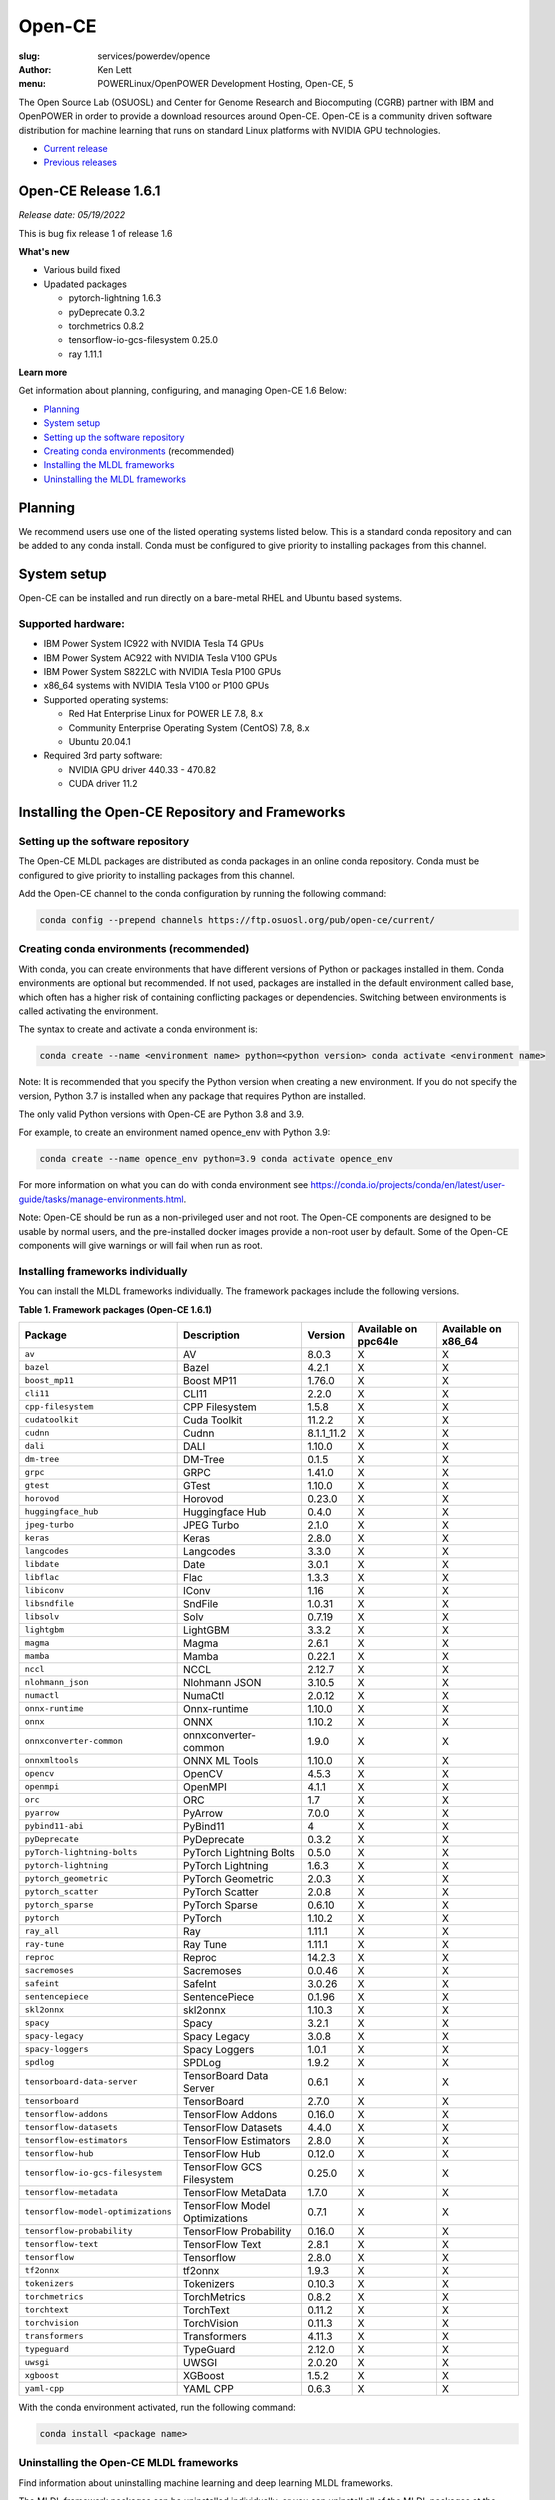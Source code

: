 Open-CE
=======
:slug: services/powerdev/opence
:author: Ken Lett
:menu: POWERLinux/OpenPOWER Development Hosting, Open-CE, 5

The Open Source Lab (OSUOSL) and Center for Genome Research and Biocomputing (CGRB) partner with IBM and OpenPOWER in order to provide a download resources around Open-CE. Open-CE is a community driven software distribution for machine learning that runs on standard Linux platforms with NVIDIA GPU technologies.

- `Current release`_
- `Previous releases`_

.. _Current release:

.. _Release 1.6.1:

Open-CE Release 1.6.1
---------------------

*Release date: 05/19/2022*

This is bug fix release 1 of release 1.6

**What's new**

- Various build fixed
- Upadated packages

  - pytorch-lightning 1.6.3
  - pyDeprecate 0.3.2
  - torchmetrics  0.8.2
  - tensorflow-io-gcs-filesystem  0.25.0
  - ray 1.11.1

**Learn more**

Get information about planning, configuring, and managing Open-CE 1.6 Below:

- `Planning`_
- `System setup`_
- `Setting up the software repository`_
- `Creating conda environments`_ (recommended)
- `Installing the MLDL frameworks`_
- `Uninstalling the MLDL frameworks`_

.. _planning:

Planning
--------

We recommend users use one of the listed operating systems listed below. This is a standard conda repository and can be added to any conda install. Conda must be configured to give priority to installing packages from this channel.

.. _system setup:

System setup
------------

Open-CE can be installed and run directly on a bare-metal RHEL and Ubuntu based systems.

Supported hardware:
^^^^^^^^^^^^^^^^^^^

- IBM Power System IC922 with NVIDIA Tesla T4 GPUs
- IBM Power System AC922 with NVIDIA Tesla V100 GPUs
- IBM Power System S822LC with NVIDIA Tesla P100 GPUs
- x86_64 systems with NVIDIA Tesla V100 or P100 GPUs

- Supported operating systems:

  - Red Hat Enterprise Linux for POWER LE 7.8, 8.x
  - Community Enterprise Operating System (CentOS) 7.8, 8.x
  - Ubuntu 20.04.1

- Required 3rd party software:

  - NVIDIA GPU driver 440.33 - 470.82
  - CUDA driver 11.2

Installing the Open-CE Repository and Frameworks
------------------------------------------------

.. _Setting up the software repository:

Setting up the software repository
^^^^^^^^^^^^^^^^^^^^^^^^^^^^^^^^^^

The Open-CE MLDL packages are distributed as conda packages in an online conda repository. Conda must be configured to give priority to installing packages from this channel.

Add the Open-CE channel to the conda configuration by running the following command:

.. code-block:: bash

  conda config --prepend channels https://ftp.osuosl.org/pub/open-ce/current/

.. _Creating conda environments:

Creating conda environments (recommended)
^^^^^^^^^^^^^^^^^^^^^^^^^^^^^^^^^^^^^^^^^

With conda, you can create environments that have different versions of Python or packages installed in them. Conda environments are optional but recommended. If not used, packages are installed in the default environment called base, which often has a higher risk of containing conflicting packages or dependencies. Switching between environments is called activating the environment.

The syntax to create and activate a conda environment is:

.. code-block:: bash

  conda create --name <environment name> python=<python version> conda activate <environment name>

Note: It is recommended that you specify the Python version when creating a new environment. If you do not specify the version, Python 3.7 is installed when any package that requires Python are installed.

The only valid Python versions with Open-CE are Python 3.8 and 3.9.

For example, to create an environment named opence_env with Python 3.9:

.. code-block:: bash

  conda create --name opence_env python=3.9 conda activate opence_env

For more information on what you can do with conda environment see https://conda.io/projects/conda/en/latest/user-guide/tasks/manage-environments.html.

Note: Open-CE should be run as a non-privileged user and not root. The Open-CE components are designed to be usable by normal users, and the pre-installed docker images provide a non-root user by default. Some of the Open-CE components will give warnings or will fail when run as root.


.. _Installing the MLDL frameworks:

Installing frameworks individually
^^^^^^^^^^^^^^^^^^^^^^^^^^^^^^^^^^

You can install the MLDL frameworks individually. The framework packages include the following versions.

**Table 1. Framework packages (Open-CE 1.6.1)**


===================================  ==============================  ==========  ====================  ===================
Package                              Description                     Version     Available on ppc64le  Available on x86_64
===================================  ==============================  ==========  ====================  ===================
``av``                               AV                              8.0.3       X                     X
``bazel``                            Bazel                           4.2.1       X                     X
``boost_mp11``                       Boost MP11                      1.76.0      X                     X
``cli11``                            CLI11                           2.2.0       X                     X
``cpp-filesystem``                   CPP Filesystem                  1.5.8       X                     X
``cudatoolkit``                      Cuda Toolkit                    11.2.2      X                     X
``cudnn``                            Cudnn                           8.1.1_11.2  X                     X
``dali``                             DALI                            1.10.0      X                     X
``dm-tree``                          DM-Tree                         0.1.5       X                     X
``grpc``                             GRPC                            1.41.0      X                     X
``gtest``                            GTest                           1.10.0      X                     X
``horovod``                          Horovod                         0.23.0      X                     X
``huggingface_hub``                  Huggingface Hub                 0.4.0       X                     X
``jpeg-turbo``                       JPEG Turbo                      2.1.0       X                     X
``keras``                            Keras                           2.8.0       X                     X
``langcodes``                        Langcodes                       3.3.0       X                     X
``libdate``                          Date                            3.0.1       X                     X
``libflac``                          Flac                            1.3.3       X                     X
``libiconv``                         IConv                           1.16        X                     X
``libsndfile``                       SndFile                         1.0.31      X                     X
``libsolv``                          Solv                            0.7.19      X                     X
``lightgbm``                         LightGBM                        3.3.2       X                     X
``magma``                            Magma                           2.6.1       X                     X
``mamba``                            Mamba                           0.22.1      X                     X
``nccl``                             NCCL                            2.12.7      X                     X
``nlohmann_json``                    Nlohmann JSON                   3.10.5      X                     X
``numactl``                          NumaCtl                         2.0.12      X                     X
``onnx-runtime``                     Onnx-runtime                    1.10.0      X                     X
``onnx``                             ONNX                            1.10.2      X                     X
``onnxconverter-common``             onnxconverter-common            1.9.0       X                     X
``onnxmltools``                      ONNX ML Tools                   1.10.0      X                     X
``opencv``                           OpenCV                          4.5.3       X                     X
``openmpi``                          OpenMPI                         4.1.1       X                     X
``orc``                              ORC                             1.7         X                     X
``pyarrow``                          PyArrow                         7.0.0       X                     X
``pybind11-abi``                     PyBind11                        4           X                     X
``pyDeprecate``                      PyDeprecate                     0.3.2       X                     X
``pyTorch-lightning-bolts``          PyTorch Lightning Bolts         0.5.0       X                     X
``pytorch-lightning``                PyTorch Lightning               1.6.3       X                     X
``pytorch_geometric``                PyTorch Geometric               2.0.3       X                     X
``pytorch_scatter``                  PyTorch Scatter                 2.0.8       X                     X
``pytorch_sparse``                   PyTorch Sparse                  0.6.10      X                     X
``pytorch``                          PyTorch                         1.10.2      X                     X
``ray_all``                          Ray                             1.11.1      X                     X
``ray-tune``                         Ray Tune                        1.11.1      X                     X
``reproc``                           Reproc                          14.2.3      X                     X
``sacremoses``                       Sacremoses                      0.0.46      X                     X
``safeint``                          SafeInt                         3.0.26      X                     X
``sentencepiece``                    SentencePiece                   0.1.96      X                     X
``skl2onnx``                         skl2onnx                        1.10.3      X                     X
``spacy``                            Spacy                           3.2.1       X                     X
``spacy-legacy``                     Spacy Legacy                    3.0.8       X                     X
``spacy-loggers``                    Spacy Loggers                   1.0.1       X                     X
``spdlog``                           SPDLog                          1.9.2       X                     X
``tensorboard-data-server``          TensorBoard Data Server         0.6.1       X                     X
``tensorboard``                      TensorBoard                     2.7.0       X                     X
``tensorflow-addons``                TensorFlow Addons               0.16.0      X                     X
``tensorflow-datasets``              TensorFlow Datasets             4.4.0       X                     X
``tensorflow-estimators``            TensorFlow Estimators           2.8.0       X                     X
``tensorflow-hub``                   TensorFlow Hub                  0.12.0      X                     X
``tensorflow-io-gcs-filesystem``     TensorFlow GCS Filesystem       0.25.0      X                     X
``tensorflow-metadata``              TensorFlow MetaData             1.7.0       X                     X
``tensorflow-model-optimizations``   TensorFlow Model Optimizations  0.7.1       X                     X
``tensorflow-probability``           TensorFlow Probability          0.16.0      X                     X
``tensorflow-text``                  TensorFlow Text                 2.8.1       X                     X
``tensorflow``                       Tensorflow                      2.8.0       X                     X
``tf2onnx``                          tf2onnx                         1.9.3       X                     X
``tokenizers``                       Tokenizers                      0.10.3      X                     X
``torchmetrics``                     TorchMetrics                    0.8.2       X                     X
``torchtext``                        TorchText                       0.11.2      X                     X
``torchvision``                      TorchVision                     0.11.3      X                     X
``transformers``                     Transformers                    4.11.3      X                     X
``typeguard``                        TypeGuard                       2.12.0      X                     X
``uwsgi``                            UWSGI                           2.0.20      X                     X
``xgboost``                          XGBoost                         1.5.2       X                     X
``yaml-cpp``                         YAML CPP                        0.6.3       X                     X
===================================  ==============================  ==========  ====================  ===================


With the conda environment activated, run the following command:

.. code-block:: bash

  conda install <package name>

.. _Uninstalling the MLDL frameworks:

Uninstalling the Open-CE MLDL frameworks
^^^^^^^^^^^^^^^^^^^^^^^^^^^^^^^^^^^^^^^^

Find information about uninstalling machine learning and deep learning MLDL frameworks.

The MLDL framework packages can be uninstalled individually, or you can uninstall all of the MLDL packages at the same time.

If the frameworks are installed into a separate conda environment, all of the frameworks can be removed by simply deleting the environment:

.. code-block:: bash

  conda env remove -n <environment name>

Individual frameworks (and any packages that depend on them) can be removed by removing the individual package:

.. code-block:: bash

  conda remove <package name>

Important: This command removes the specified packages and any packages that depend on any of the specified packages. If you want to skip this dependency checking and remove just the requested packages, add the --force option. However, this may break your environment, so use this option with caution.


Previous releases
^^^^^^^^^^^^^^^^^

We recommend that you install the most current release of Open-CE, however, if you have an earlier version installed, you can find information below:

.. _Previous releases:

Previous releases
-----------------


.. _Release 1.5.1:

Open-CE Release 1.5.1
---------------------

*Release date: 01/11/2021*

This is bug fix release 1 of release 1.5

**What's new**

Key changes include:

Refresh PyTorch to v1.10.1
remove py36 blocks and dataclasses from all recipes
Update DALI to 1.9 (from 1.9-dev)
Update tensorflow metadata to 1.5.0
Enable uwsgi for python version 3.9

.. _Release 1.5.0:


Open-CE Release 1.5.0
---------------------

*Release date: 12/08/2021*

**What's new**

This is release 1.5.0 of the Open Cognitive Environment (Open-CE), codenamed Otter

This release of Open-CE supports NVIDIA's CUDA versions 10.2,11.2 as well as Python 3.7,3.8,3.9.


.. _Release 1.4.1:


Open-CE Release 1.4.1
---------------------

*Release date: 10/10/2021*

**What's new**

This is bug fix 1 of release 1.4 of Open Cognitive Environment (Open-CE). Main updates are:

- TensorFlow is now at 2.6.2
- PyTorch is now at 1.9.1
- The DALI recipe now builds on both x86 and ppc.
- Bug Fix Changes
- Changes For open-ce
- Release updates for 1.4.1 (#545)
- Use updated uwsgi 2.0.20 from conda-forge (#544)
- Pin updates for 1.4.1 (#540)
- Update OpenCV to v3.4.16 (#open-ce/opencv-feedstock#27)
- Update Tensorflow Probability to v0.14.1 (#open-ce/tensorflow-probability-feedstock#19)
- Update pytorch-lightning to 1.4.9 and torchmetrics to v0.5.1 (#open-ce/pytorch-lightning-feedstock#24)

For a complete list of changes also see the `1.4.0 release`_.

.. _1.4.0 release: https://github.com/open-ce/open-ce/releases/tag/open-ce-v1.4.0

.. _Release 1.3.1:


Open-CE Release 1.3.1
---------------------

*Release date: 08/26/2021*

**What's new**

This is bug fix 1 of release 1.3 of Open Cognitive Environment (Open-CE), code named Chipmunk.
Bug Fix Changes

- Fix uwsgi build #470 #474
- Adjust h5py pins for py39 #473 #482
- enable open-cv build directly in opence-env.yaml #477
- Move feedstock patches directory into /envs #484
- Update OpenBLAS to 0.3.13 #479
- Add pin for ICU #493
- adjust build resources for TensorFlow builds open-ce/tensorflow-feedstock#58 open-ce/tensorflow-feedstock#59
- TensorFlow: update to 2.5.1 open-ce/tensorflow-feedstock#61
- Pytorch: use TBB for CPU and OpenMP for GPU open-ce/pytorch-feedstock#68
- Horovod: use system compilers when using system MPI open-ce/horovod-feedstock#28
- LightGBM: use system compilers when using system MPI open-ce/LightGBM-feedstock#21
- OpenCV: disable LAPACK temporarily open-ce/opencv-feedstock#19

For a complete list of changes also see the `1.3.0 release`_.

.. _1.3.0 release: https://github.com/open-ce/open-ce/releases/tag/open-ce-v1.3.0


.. _Release 1.2.2:


Open-CE Release 1.2.2
---------------------

*Release date: 06/16/2021*

**What's new**

This is release 1.2.2 of Open Cognitive Environment (Open-CE).

This is bug fix 2 of release 1.2 of Open Cognitive Environment (Open-CE), code named Prairiedog.

Bug Fix Changes

- libgcc and libstdc++ were pinned to cos6 versions to allow for compilation with GCC 7.2/7.3 #433
- TensorFlow was updated to version 2.4.2
- Dependency pins were loosened for networkx, requests, scipy and werkzeug #439
- Changed PyArrow to build with -O2 optimizations to avoid a compiler error in GCC 7.x
- Add patch to PyArrow to fix handling of decimal types with negative scale in C data import


Previously, the Open-CE build tools were part of the `Open-CE repository`_. `They can now be found in their own repo`_.

A release of Open-CE now only includes:
- The Open-CE env files used to generate a conda channel containing all of the packages that are part of an Open-CE release.
- A collection of feedstocks containing conda recipes for building the packages that are part of an Open-CE release.

**New Features**
- PyArrow is now included as part of Open-CE.
- The protobuf version that all Open-CE packages use is now set to 3.11.2.
- TensorFlow serving was removed, due to its incompatibility with protobuf 3.11.2

**Bug Fix Changes**
- The conda hash string has been removed from the name of all noarch packages.
- The version of sqlite that TensorFlow uses is now explicitly set 38 39.

- Open-CE is distributed as prebuilt containers, or on demand through the Conda provisioning process.

  - All of the Conda packages are available in a `Open-CE Conda channel`_
  - Conda packages are available in the `Open-CE 1.2.0 Conda channel`_
  - There is no install package to download, instead connect to the Conda channel and install your packages from there
  - Package dependencies are automatically resolved
  - Delivery of packages is open and continuous
  - Enable Python versions 3.6, 3.7, 3.8
  - You can run more than one framework at the same time in the same environment. For example, you can run TensorFlow and PyTorch at the same time.

.. _They can now be found in their own repo: https://github.com/open-ce/open-ce-builder
.. _Open-CE Conda channel: https://ftp.osuosl.org/pub/open-ce/
.. _Current Open-CE Conda channel: https://ftp.osuosl.org/pub/open-ce/current
.. _Open-CE repository: https://github.com/open-ce
.. _Open-CE 1.2.0 Conda channel: https://ftp.osuosl.org/pub/open-ce/1.2.0



.. _Release 1.2.0:

Open-CE Release 1.2.0
---------------------

*Release date: 04/16/2021*

**What's new**

This is release 1.2 of Open Cognitive Environment (Open-CE), code named Prairiedog.

Previously, the Open-CE build tools were part of the `Open-CE repository`_. `They can now be found in their own repo`_.

A release of Open-CE now only includes:
- The Open-CE env files used to generate a conda channel containing all of the packages that are part of an Open-CE release.
- A collection of feedstocks containing conda recipes for building the packages that are part of an Open-CE release.

**New Features**
- PyArrow is now included as part of Open-CE.
- The protobuf version that all Open-CE packages use is now set to 3.11.2.
- TensorFlow serving was removed, due to its incompatibility with protobuf 3.11.2

**Bug Fix Changes**
- The conda hash string has been removed from the name of all noarch packages.
- The version of sqlite that TensorFlow uses is now explicitly set 38 39.

- Open-CE is distributed as prebuilt containers, or on demand through the Conda provisioning process.

  - All of the Conda packages are available in a `Open-CE Conda channel`_
  - Conda packages are available in the `Open-CE 1.2.0 Conda channel`_
  - There is no install package to download, instead connect to the Conda channel and install your packages from there
  - Package dependencies are automatically resolved
  - Delivery of packages is open and continuous
  - Enable Python versions 3.6, 3.7, 3.8
  - You can run more than one framework at the same time in the same environment. For example, you can run TensorFlow and PyTorch at the same time.

.. _They can now be found in their own repo: https://github.com/open-ce/open-ce-builder
.. _Open-CE Conda channel: https://ftp.osuosl.org/pub/open-ce/
.. _Current Open-CE Conda channel: https://ftp.osuosl.org/pub/open-ce/current
.. _Open-CE repository: https://github.com/open-ce
.. _Open-CE 1.2.0 Conda channel: https://ftp.osuosl.org/pub/open-ce/1.2.0


.. _Release 1.1.1:

Open-CE Release 1.1.1
---------------------

*Release date: 01/12/2021*

**What's new**

This is release 1.1 of Open Cognitive Environment (Open-CE), code named Meerkat.

- Added support for CUDA 11.0, which is currently supported on RHEL8.
- Added recipes for the following new packages: LightGBM, TensorFlow Model Optimization, TensorFlow Addons, PyTorch Lightning Bolts, Python Flatbuffers.
- Added the open-ce tool for running build and validate commands. This replaces the previously existing build_env.py and build_feedstock.py entry points to Open-CE.
- Added the open-ce test commands to test packages that are built by Open-CE.
    open-ce build env will now output conda environment files that can be used to create conda environments containing the packages that were just built.
- The open-ce build image command has been added to create Docker images from the output of open-ce build env.
- Open-CE build tools can now accept --cuda_versions as an argument to choose a version of CUDA to build with.
- open-ce build env will now check for circular dependencies between packages.
- open-ce build env will verify that all packages that are being built can be installed within the same conda environment before starting a build.
- Added the --skip_build_packages argument to open-ce build env.
- Jinja can now be used within any Open-CE configuration file.
- Improved performance when attempting to build packages that already exist.
- Added the patches key to the Open-CE environment files to allow for patching feedstocks.

.. _Open-CE Conda channel: https://ftp.osuosl.org/pub/open-ce/
.. _Current Open-CE Conda channel: https://ftp.osuosl.org/pub/open-ce/current


.. _Release 1.0.0:

Open-CE Release 1.0.0
---------------------

*Release date: 11/10/2020*

**What's new**

Open-CE 1.0 is the `current release`_ of Open-CE and includes the following features:

- conda packages are now available on ppc64le.
- conda packages are now available on x86.
- TensorFlow 2.3.1
- PyTorch 1.6.0
- Open-CE is distributed as prebuilt containers, or on demand through the Conda provisioning process.

  - All of the Conda packages are available in a `Open-CE Conda channel`_
  - Conda packages are available in the `Open-CE 1.0.0 Conda channel`_
  - There is no install package to download, instead connect to the Conda channel and install your packages from there
  - Package dependencies are automatically resolved
  - Delivery of packages is open and continuous
  - Enable Python versions 3.6, 3.7, 3.8
  - You can run more than one framework at the same time in the same environment. For example, you can run TensorFlow and PyTorch at the same time.

.. _Open-CE Conda channel: https://ftp.osuosl.org/pub/open-ce/
.. _Open-CE 1.0.0 Conda channel: https://ftp.osuosl.org/pub/open-ce/1.0.0
